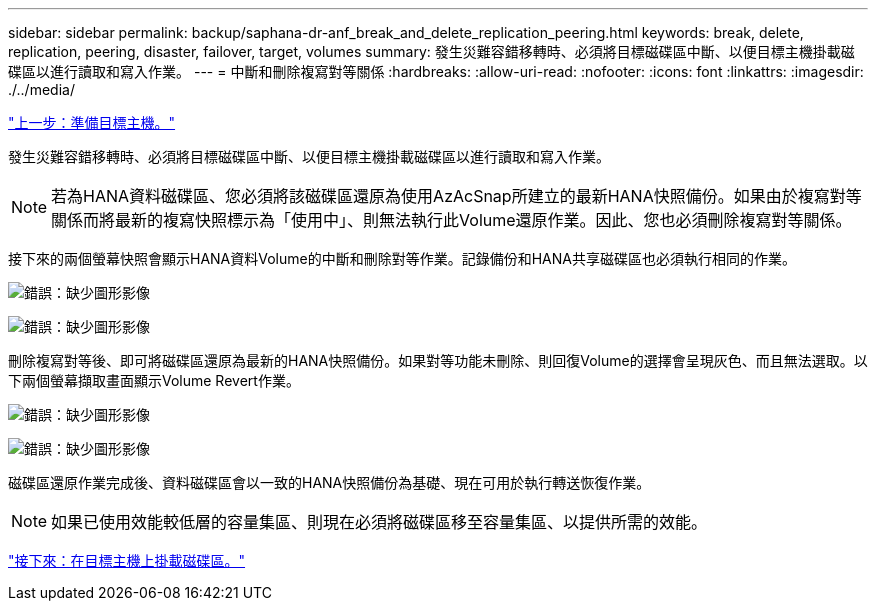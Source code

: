 ---
sidebar: sidebar 
permalink: backup/saphana-dr-anf_break_and_delete_replication_peering.html 
keywords: break, delete, replication, peering, disaster, failover, target, volumes 
summary: 發生災難容錯移轉時、必須將目標磁碟區中斷、以便目標主機掛載磁碟區以進行讀取和寫入作業。 
---
= 中斷和刪除複寫對等關係
:hardbreaks:
:allow-uri-read: 
:nofooter: 
:icons: font
:linkattrs: 
:imagesdir: ./../media/


link:saphana-dr-anf_prepare_the_target_host_01.html["上一步：準備目標主機。"]

發生災難容錯移轉時、必須將目標磁碟區中斷、以便目標主機掛載磁碟區以進行讀取和寫入作業。


NOTE: 若為HANA資料磁碟區、您必須將該磁碟區還原為使用AzAcSnap所建立的最新HANA快照備份。如果由於複寫對等關係而將最新的複寫快照標示為「使用中」、則無法執行此Volume還原作業。因此、您也必須刪除複寫對等關係。

接下來的兩個螢幕快照會顯示HANA資料Volume的中斷和刪除對等作業。記錄備份和HANA共享磁碟區也必須執行相同的作業。

image:saphana-dr-anf_image27.png["錯誤：缺少圖形影像"]

image:saphana-dr-anf_image28.png["錯誤：缺少圖形影像"]

刪除複寫對等後、即可將磁碟區還原為最新的HANA快照備份。如果對等功能未刪除、則回復Volume的選擇會呈現灰色、而且無法選取。以下兩個螢幕擷取畫面顯示Volume Revert作業。

image:saphana-dr-anf_image29.png["錯誤：缺少圖形影像"]

image:saphana-dr-anf_image30.png["錯誤：缺少圖形影像"]

磁碟區還原作業完成後、資料磁碟區會以一致的HANA快照備份為基礎、現在可用於執行轉送恢復作業。


NOTE: 如果已使用效能較低層的容量集區、則現在必須將磁碟區移至容量集區、以提供所需的效能。

link:saphana-dr-anf_mount_the_volumes_at_the_target_host.html["接下來：在目標主機上掛載磁碟區。"]

